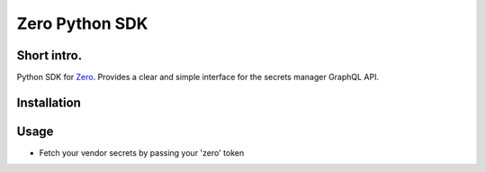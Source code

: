 ======
Zero Python SDK
======

Short intro.
--------
Python SDK for `Zero <https://tryzero.com>`_. Provides a clear and simple interface for the secrets manager GraphQL API.

Installation
--------

.. code-block:: sh
    poetry install zero-sdk

Usage
--------

* Fetch your vendor secrets by passing your 'zero' token

.. code-block:: python
    import os
    from zero_sdk import zero

    ZERO_TOKEN = os.getenv("ZERO_TOKEN")

    # {'aws': {'secret': 'value', 'secret2': 'value2'}}
    print(zero(token=ZERO_TOKEN, apis=["aws"]).fetch())

    # {'aws': {'secret': 'value', 'secret2': 'value2'}, 'googleCloud': {...}}
    print(zero(token=ZERO_TOKEN, apis=["aws", "googleCloud"]).fetch())

    try:
        # empty token
        print(zero(token="", apis=[]).fetch())
    except AssertionError as exception:
        print(exception)  # Apis should be a list of strings

    try:
        # apis is not a list of string
        print(zero(token=ZERO_TOKEN, apis=[0]).fetch())
    except AttributeError as exception:
        print(exception)  # Apis should be a list of strings
